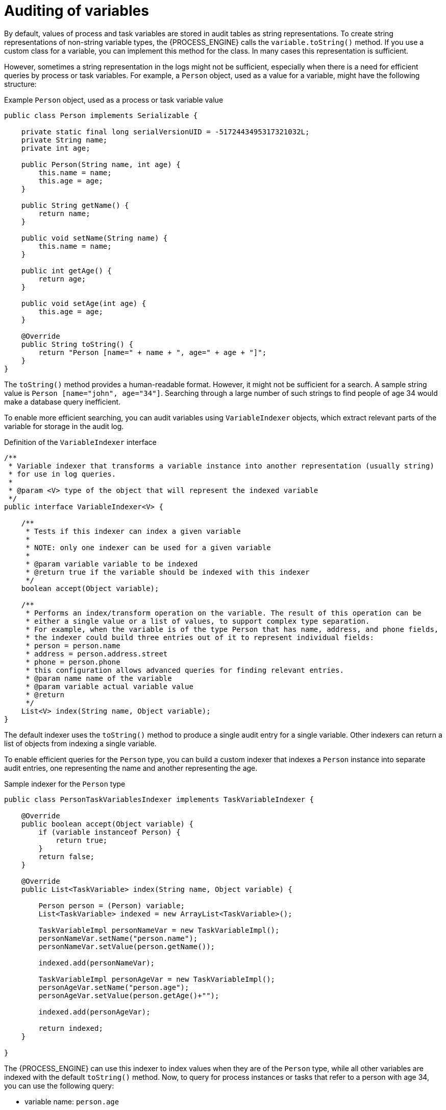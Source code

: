 [id='variables-auditing-con_{context}']
= Auditing of variables

By default, values of process and task variables are stored in audit tables as string representations. To create string representations of non-string variable types, the {PROCESS_ENGINE} calls the `variable.toString()` method. If you use a custom class for a variable, you can implement this method for the class. In many cases this representation is sufficient.

However, sometimes a string representation in the logs might not be sufficient, especially when there is a need for efficient queries by process or task variables. For example, a `Person` object, used as a value for a variable, might have the following structure:

.Example `Person` object, used as a process or task variable value
[source,java]
----
public class Person implements Serializable {

    private static final long serialVersionUID = -5172443495317321032L;
    private String name;
    private int age;   
    
    public Person(String name, int age) {
        this.name = name;
        this.age = age;
    }

    public String getName() {
        return name;
    }
    
    public void setName(String name) {
        this.name = name;
    }
    
    public int getAge() {
        return age;
    }
    
    public void setAge(int age) {
        this.age = age;
    }

    @Override
    public String toString() {
        return "Person [name=" + name + ", age=" + age + "]";
    }        
}
----

The `toString()` method provides a human-readable format. However, it might not be sufficient for a search. A sample string value is `Person [name="john", age="34"]`. Searching through a large number of such strings to find people of age 34 would make a database query inefficient.

To enable more efficient searching, you can audit variables using `VariableIndexer` objects, which extract relevant parts of the variable for storage in the audit log. 

.Definition of the `VariableIndexer` interface
[source,java]
----

/**
 * Variable indexer that transforms a variable instance into another representation (usually string)
 * for use in log queries.
 *
 * @param <V> type of the object that will represent the indexed variable
 */
public interface VariableIndexer<V> {

    /**
     * Tests if this indexer can index a given variable
     * 
     * NOTE: only one indexer can be used for a given variable
     * 
     * @param variable variable to be indexed
     * @return true if the variable should be indexed with this indexer
     */
    boolean accept(Object variable);
    
    /**
     * Performs an index/transform operation on the variable. The result of this operation can be
     * either a single value or a list of values, to support complex type separation.
     * For example, when the variable is of the type Person that has name, address, and phone fields,
     * the indexer could build three entries out of it to represent individual fields:
     * person = person.name
     * address = person.address.street
     * phone = person.phone
     * this configuration allows advanced queries for finding relevant entries.
     * @param name name of the variable
     * @param variable actual variable value 
     * @return
     */
    List<V> index(String name, Object variable);
}
----

The default indexer uses the `toString()` method to produce a single audit entry for a single variable. Other indexers can return a list of objects from indexing a single variable.

To enable efficient queries for the `Person` type, you can build a custom indexer that indexes a `Person` instance into separate audit entries, one representing the name and another representing the age. 

.Sample indexer for the `Person` type
[source,java]
----
public class PersonTaskVariablesIndexer implements TaskVariableIndexer {

    @Override
    public boolean accept(Object variable) {
        if (variable instanceof Person) {
            return true;
        }
        return false;
    }

    @Override
    public List<TaskVariable> index(String name, Object variable) {
        
        Person person = (Person) variable;
        List<TaskVariable> indexed = new ArrayList<TaskVariable>();
        
        TaskVariableImpl personNameVar = new TaskVariableImpl();
        personNameVar.setName("person.name");
        personNameVar.setValue(person.getName());
        
        indexed.add(personNameVar);
        
        TaskVariableImpl personAgeVar = new TaskVariableImpl();
        personAgeVar.setName("person.age");
        personAgeVar.setValue(person.getAge()+"");
        
        indexed.add(personAgeVar);
        
        return indexed;
    }

}
----

The {PROCESS_ENGINE} can use this indexer to index values when they are of the `Person` type, while all other variables are indexed with the default `toString()` method. Now, to query for process instances or tasks that refer to a person with age 34, you can use the following query:

* variable name: `person.age`
* variable value: `34`

As a `LIKE` type query is not used, the database server can optimize the query and make it efficient on a large set of data. 

[discrete]
== Custom indexers

The {PROCESS_ENGINE} supports indexers for both process and task variables. However, it uses different interfaces for the indexers, because they must produce different types of objects that represent an audit view of the variable.

You must implement the following interfaces  to build custom indexers:

* For process variables: `org.kie.internal.process.ProcessVariableIndexer`
* For task variables: `org.kie.internal.task.api.TaskVariableIndexer`

You must implement two methods for either of the interfaces:

* `accept`: Indicates whether a type is handled by this indexer. The {PROCESS_ENGINE} expects that only one indexer can index a given variable value, so it uses the first indexer that accepts the type.
* `index`: Indexes a value, producing a object or list of objects (usually strings) for inclusion in the audit log.

After implementing the interface, you must package this implementation as a JAR file and list the implementation in one of the following files:

* For process variables, the `META-INF/services/org.kie.internal.process.ProcessVariableIndexer` file, which lists fully qualified class names of process variable indexers (single class name per line)
* For task variables, the `META-INF/services/org.kie.internal.task.api.TaskVariableIndexer` file, which lists fully qualified class names of task variable indexers (single class name per line)

The `ServiceLoader` mechanism discovers the indexers using these files. When indexing a process or task variable, the {PROCESS_ENGINE} examines the registered indexers to find any indexer that accepts the value of the variable. If no other indexer accepts the value, the {PROCESS_ENGINE} applies the default indexer that uses the `toString()` method.
